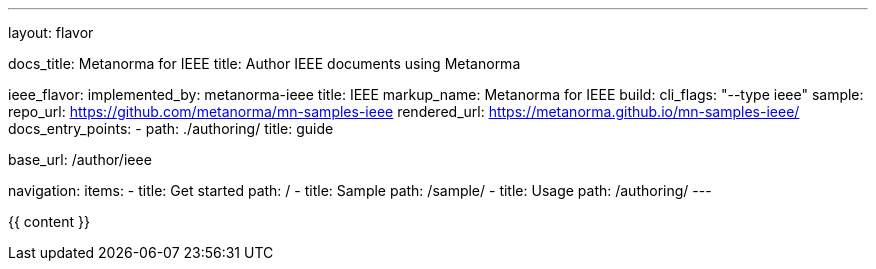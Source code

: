 ---
layout: flavor

docs_title: Metanorma for IEEE
title: Author IEEE documents using Metanorma

ieee_flavor:
  implemented_by: metanorma-ieee
  title: IEEE
  markup_name: Metanorma for IEEE
  build:
    cli_flags: "--type ieee"
  sample:
    repo_url: https://github.com/metanorma/mn-samples-ieee
    rendered_url: https://metanorma.github.io/mn-samples-ieee/
  docs_entry_points:
    - path: ./authoring/
      title: guide

base_url: /author/ieee

navigation:
  items:
  - title: Get started
    path: /
  - title: Sample
    path: /sample/
  - title: Usage
    path: /authoring/
---

{{ content }}
